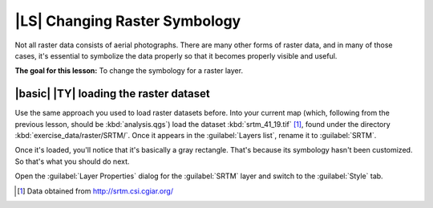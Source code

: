 |LS| Changing Raster Symbology
===============================================================================

Not all raster data consists of aerial photographs. There are many other forms
of raster data, and in many of those cases, it's essential to symbolize the
data properly so that it becomes properly visible and useful.

**The goal for this lesson:** To change the symbology for a raster layer.

|basic| |TY| loading the raster dataset
-------------------------------------------------------------------------------

Use the same approach you used to load raster datasets before. Into your
current map (which, following from the previous lesson, should be
:kbd:`analysis.qgs`) load the dataset :kbd:`srtm_41_19.tif` [1]_, found under
the directory :kbd:`exercise_data/raster/SRTM/`. Once it appears in the
:guilabel:`Layers list`, rename it to :guilabel:`SRTM`.

Once it's loaded, you'll notice that it's basically a gray rectangle. That's
because its symbology hasn't been customized. So that's what you should do
next.

Open the :guilabel:`Layer Properties` dialog for the :guilabel:`SRTM` layer and
switch to the :guilabel:`Style` tab.


.. [1] Data obtained from http://srtm.csi.cgiar.org/
